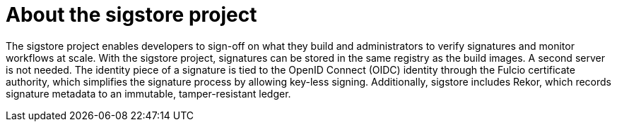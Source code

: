 // Module included in the following assemblies:
//
// * nodes/nodes-sigstore-using.adoc

:_mod-docs-content-type: CONCEPT
[id="nodes-sigstore-using-about_{context}"]
= About the sigstore project

The sigstore project enables developers to sign-off on what they build and administrators to verify signatures and monitor workflows at scale. With the sigstore project, signatures can be stored in the same registry as the build images. A second server is not needed. The identity piece of a signature is tied to the OpenID Connect (OIDC) identity through the Fulcio certificate authority, which simplifies the signature process by allowing key-less signing. Additionally, sigstore includes Rekor, which records signature metadata to an immutable, tamper-resistant ledger.